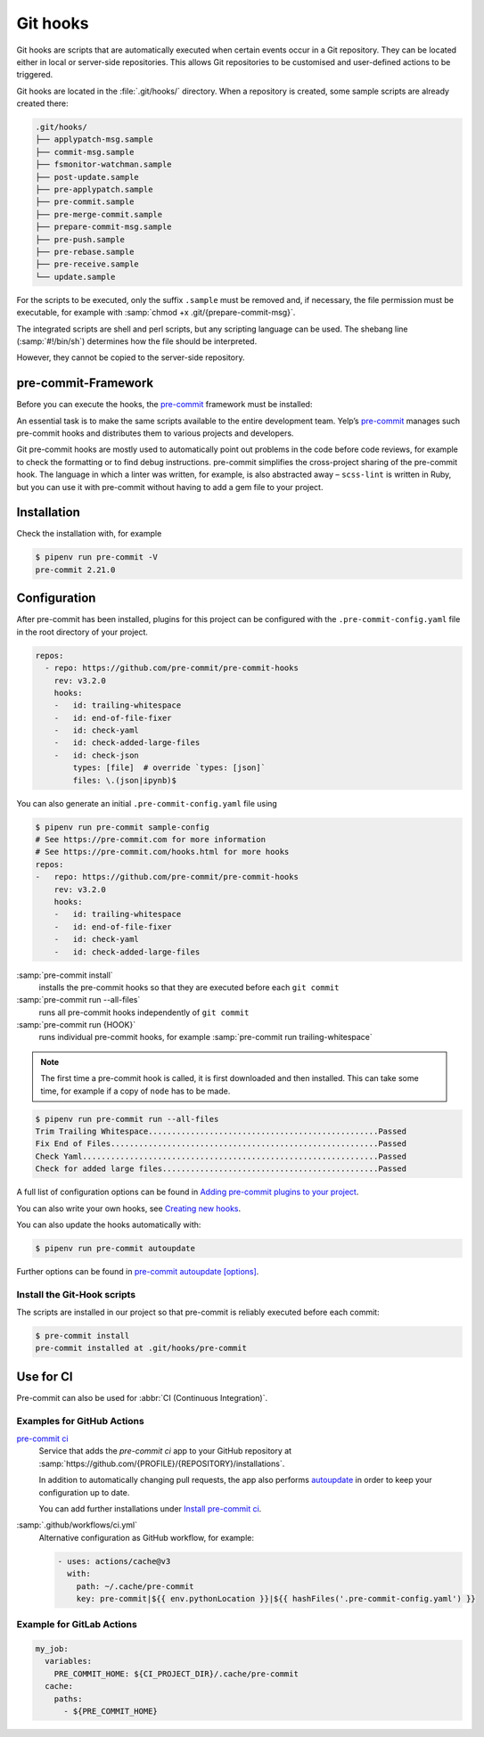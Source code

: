 Git hooks
=========

Git hooks are scripts that are automatically executed when certain events occur
in a Git repository. They can be located either in local or server-side
repositories. This allows Git repositories to be customised and user-defined
actions to be triggered.

Git hooks are located in the :file:`.git/hooks/` directory. When a repository is
created, some sample scripts are already created there:

.. code-block:: console

    .git/hooks/
    ├── applypatch-msg.sample
    ├── commit-msg.sample
    ├── fsmonitor-watchman.sample
    ├── post-update.sample
    ├── pre-applypatch.sample
    ├── pre-commit.sample
    ├── pre-merge-commit.sample
    ├── prepare-commit-msg.sample
    ├── pre-push.sample
    ├── pre-rebase.sample
    ├── pre-receive.sample
    └── update.sample

For the scripts to be executed, only the suffix ``.sample`` must be removed and,
if necessary, the file permission must be executable, for example with
:samp:`chmod +x .git/{prepare-commit-msg}`.

The integrated scripts are shell and perl scripts, but any scripting language
can be used. The shebang line (:samp:`#!/bin/sh`) determines how the file should
be interpreted.

However, they cannot be copied to the server-side repository.

.. _pre-commit-framework:

pre-commit-Framework
--------------------

Before you can execute the hooks, the `pre-commit <https://pre-commit.com/>`_
framework must be installed:

An essential task is to make the same scripts available to the entire
development team. Yelp’s `pre-commit <https://pre-commit.com/>`_ manages such
pre-commit hooks and distributes them to various projects and developers.

Git pre-commit hooks are mostly used to automatically point out problems in the
code before code reviews, for example to check the formatting or to find debug
instructions. pre-commit simplifies the cross-project sharing of the pre-commit
hook. The language in which a linter was written, for example, is also
abstracted away – ``scss-lint`` is written in Ruby, but you can use it with
pre-commit without having to add a gem file to your project.

Installation
------------

.. tab:: Windows

    Before the pre-commit framework can be installed using Pipenv, the
    `Microsoft Build Tools for C++
    <https://visualstudio.microsoft.com/de/visual-cpp-build-tools/>`_ must be
    downloaded and executed so that the *Desktop development with C++* can be
    installed with the standard options.

    .. code-block:: console

       $ pipenv install pre-commit

.. tab:: macOS

   .. code-block:: console

      $ brew install pre-commit

.. tab:: Python

   .. code-block:: console

      $ pipenv install pre-commit

Check the installation with, for example

.. code-block:: console

  $ pipenv run pre-commit -V
  pre-commit 2.21.0

Configuration
-------------

After pre-commit has been installed, plugins for this project can be configured
with the ``.pre-commit-config.yaml`` file in the root directory of your project.

.. code-block:: yaml

    repos:
      - repo: https://github.com/pre-commit/pre-commit-hooks
        rev: v3.2.0
        hooks:
        -   id: trailing-whitespace
        -   id: end-of-file-fixer
        -   id: check-yaml
        -   id: check-added-large-files
        -   id: check-json
            types: [file]  # override `types: [json]`
            files: \.(json|ipynb)$

You can also generate an initial ``.pre-commit-config.yaml`` file using

.. code-block:: console

    $ pipenv run pre-commit sample-config
    # See https://pre-commit.com for more information
    # See https://pre-commit.com/hooks.html for more hooks
    repos:
    -   repo: https://github.com/pre-commit/pre-commit-hooks
        rev: v3.2.0
        hooks:
        -   id: trailing-whitespace
        -   id: end-of-file-fixer
        -   id: check-yaml
        -   id: check-added-large-files

:samp:`pre-commit install`
    installs the pre-commit hooks so that they are executed before each ``git
    commit``
:samp:`pre-commit run --all-files`
    runs all pre-commit hooks independently of ``git commit``
:samp:`pre-commit run {HOOK}`
    runs individual pre-commit hooks, for example :samp:`pre-commit run
    trailing-whitespace`

.. note::
    The first time a pre-commit hook is called, it is first downloaded and then
    installed. This can take some time, for example if a copy of ``node`` has to
    be made.

.. code-block:: console

    $ pipenv run pre-commit run --all-files
    Trim Trailing Whitespace.................................................Passed
    Fix End of Files.........................................................Passed
    Check Yaml...............................................................Passed
    Check for added large files..............................................Passed

A full list of configuration options can be found in `Adding pre-commit plugins
to your project
<https://pre-commit.com/#adding-pre-commit-plugins-to-your-project>`_.

You can also write your own hooks, see `Creating new hooks
<https://pre-commit.com/#creating-new-hooks>`_.

You can also update the hooks automatically with:

.. code-block:: console

    $ pipenv run pre-commit autoupdate

Further options can be found in  `pre-commit autoupdate [options]
<https://pre-commit.com/#pre-commit-autoupdate>`_.

Install the Git-Hook scripts
~~~~~~~~~~~~~~~~~~~~~~~~~~~~

The scripts are installed in our project so that pre-commit is reliably executed
before each commit:

.. code-block:: console

    $ pre-commit install
    pre-commit installed at .git/hooks/pre-commit

Use for CI
----------

Pre-commit can also be used for :abbr:`CI (Continuous Integration)`.

.. _gh-action-pre-commit-example:

Examples for GitHub Actions
~~~~~~~~~~~~~~~~~~~~~~~~~~~

`pre-commit ci <https://pre-commit.ci>`_
    Service that adds the *pre-commit ci* app to your GitHub repository at
    :samp:`https://github.com/{PROFILE}/{REPOSITORY}/installations`.

    In addition to automatically changing pull requests, the app also performs
    `autoupdate <https://pre-commit.com/#pre-commit-autoupdate>`_ in order to
    keep your configuration up to date.

    You can add further installations under `Install pre-commit ci
    <https://github.com/apps/pre-commit-ci/installations/new>`_.

:samp:`.github/workflows/ci.yml`
    Alternative configuration as GitHub workflow, for example:

    .. code-block:: yaml

        - uses: actions/cache@v3
          with:
            path: ~/.cache/pre-commit
            key: pre-commit|${{ env.pythonLocation }}|${{ hashFiles('.pre-commit-config.yaml') }}

    .. seealso::

        * `pre-commit/action <https://github.com/pre-commit/action>`_

Example for GitLab Actions
~~~~~~~~~~~~~~~~~~~~~~~~~~

.. code-block:: yaml

    my_job:
      variables:
        PRE_COMMIT_HOME: ${CI_PROJECT_DIR}/.cache/pre-commit
      cache:
        paths:
          - ${PRE_COMMIT_HOME}

.. seealso::

    For more information on fine-tuning caching, see `Good caching practices
    <https://docs.gitlab.com/ee/ci/caching/#good-caching-practices>`_.
